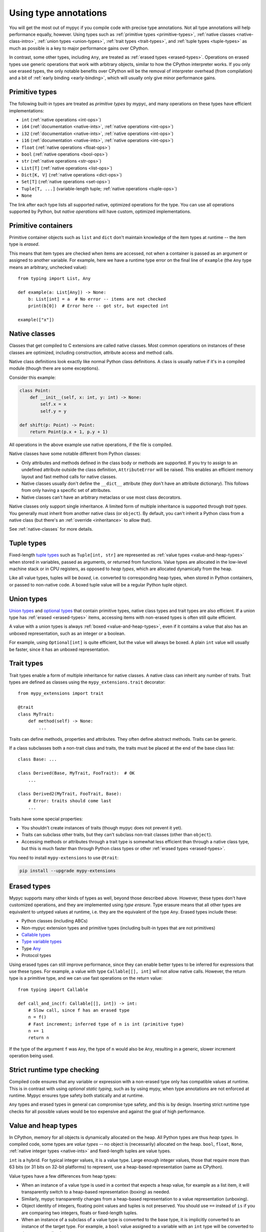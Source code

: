 .. _using-type-annotations:

Using type annotations
======================

You will get the most out of mypyc if you compile code with precise
type annotations. Not all type annotations will help performance
equally, however. Using types such as :ref:`primitive types
<primitive-types>`, :ref:`native classes <native-class-intro>`,
:ref:`union types <union-types>`, :ref:`trait types <trait-types>`,
and :ref:`tuple types <tuple-types>` as much as possible is a key to
major performance gains over CPython.

In contrast, some other types, including ``Any``, are treated as
:ref:`erased types <erased-types>`.  Operations on erased types use
generic operations that work with arbitrary objects, similar to how
the CPython interpreter works. If you only use erased types, the only
notable benefits over CPython will be the removal of interpreter
overhead (from compilation) and a bit of :ref:`early binding
<early-binding>`, which will usually only give minor performance
gains.

.. _primitive-types:

Primitive types
---------------

The following built-in types are treated as *primitive types* by
mypyc, and many operations on these types have efficient
implementations:

* ``int`` (:ref:`native operations <int-ops>`)
* ``i64`` (:ref:`documentation <native-ints>`, :ref:`native operations <int-ops>`)
* ``i32`` (:ref:`documentation <native-ints>`, :ref:`native operations <int-ops>`)
* ``i16`` (:ref:`documentation <native-ints>`, :ref:`native operations <int-ops>`)
* ``float`` (:ref:`native operations <float-ops>`)
* ``bool`` (:ref:`native operations <bool-ops>`)
* ``str`` (:ref:`native operations <str-ops>`)
* ``List[T]`` (:ref:`native operations <list-ops>`)
* ``Dict[K, V]`` (:ref:`native operations <dict-ops>`)
* ``Set[T]`` (:ref:`native operations <set-ops>`)
* ``Tuple[T, ...]`` (variable-length tuple; :ref:`native operations <tuple-ops>`)
* ``None``

The link after each type lists all supported native, optimized
operations for the type. You can use all operations supported by
Python, but *native operations* will have custom, optimized
implementations.

Primitive containers
--------------------

Primitive container objects such as ``list`` and ``dict`` don't
maintain knowledge of the item types at runtime -- the item type is
*erased*.

This means that item types are checked when items are accessed, not
when a container is passed as an argument or assigned to another
variable. For example, here we have a runtime type error on the final
line of ``example`` (the ``Any`` type means an arbitrary, unchecked
value)::

    from typing import List, Any

    def example(a: List[Any]) -> None:
        b: List[int] = a  # No error -- items are not checked
        print(b[0])  # Error here -- got str, but expected int

    example(["x"])

.. _native-class-intro:

Native classes
--------------

Classes that get compiled to C extensions are called native
classes. Most common operations on instances of these classes are
optimized, including construction, attribute access and method calls.

Native class definitions look exactly like normal Python class
definitions.  A class is usually native if it's in a compiled module
(though there are some exceptions).

Consider this example:

.. code-block::

   class Point:
       def __init__(self, x: int, y: int) -> None:
           self.x = x
           self.y = y

   def shift(p: Point) -> Point:
       return Point(p.x + 1, p.y + 1)

All operations in the above example use native operations, if the file
is compiled.

Native classes have some notable different from Python classes:

* Only attributes and methods defined in the class body or methods are
  supported.  If you try to assign to an undefined attribute outside
  the class definition, ``AttributeError`` will be raised. This enables
  an efficient memory layout and fast method calls for native classes.

* Native classes usually don't define the ``__dict__`` attribute (they
  don't have an attribute dictionary). This follows from only having
  a specific set of attributes.

* Native classes can't have an arbitrary metaclass or use most class
  decorators.

Native classes only support single inheritance. A limited form of
multiple inheritance is supported through *trait types*. You generally
must inherit from another native class (or ``object``). By default,
you can't inherit a Python class from a native class (but there's
an :ref:`override <inheritance>` to allow that).

See :ref:`native-classes` for more details.

.. _tuple-types:

Tuple types
-----------

Fixed-length
`tuple types <https://mypy.readthedocs.io/en/stable/kinds_of_types.html#tuple-types>`_
such as ``Tuple[int, str]`` are represented
as :ref:`value types <value-and-heap-types>` when stored in variables,
passed as arguments, or returned from functions. Value types are
allocated in the low-level machine stack or in CPU registers, as
opposed to *heap types*, which are allocated dynamically from the
heap.

Like all value types, tuples will be *boxed*, i.e. converted to
corresponding heap types, when stored in Python containers, or passed
to non-native code. A boxed tuple value will be a regular Python tuple
object.

.. _union-types:

Union types
-----------

`Union types <https://mypy.readthedocs.io/en/stable/kinds_of_types.html#union-types>`_
and
`optional types <https://mypy.readthedocs.io/en/stable/kinds_of_types.html#optional-types-and-the-none-type>`_
that contain primitive types, native class types and
trait types are also efficient. If a union type has
:ref:`erased <erased-types>` items, accessing items with
non-erased types is often still quite efficient.

A value with a union types is always :ref:`boxed <value-and-heap-types>`,
even if it contains a value that also has an unboxed representation, such
as an integer or a boolean.

For example, using ``Optional[int]`` is quite efficient, but the value
will always be boxed. A plain ``int`` value will usually be faster, since
it has an unboxed representation.

.. _trait-types:

Trait types
-----------

Trait types enable a form of multiple inheritance for native classes.
A native class can inherit any number of traits.  Trait types are
defined as classes using the ``mypy_extensions.trait`` decorator::

    from mypy_extensions import trait

    @trait
    class MyTrait:
        def method(self) -> None:
            ...

Traits can define methods, properties and attributes. They often
define abstract methods. Traits can be generic.

If a class subclasses both a non-trait class and traits, the traits
must be placed at the end of the base class list::

    class Base: ...

    class Derived(Base, MyTrait, FooTrait):  # OK
        ...

    class Derived2(MyTrait, FooTrait, Base):
        # Error: traits should come last
        ...

Traits have some special properties:

* You shouldn't create instances of traits (though mypyc does not
  prevent it yet).

* Traits can subclass other traits, but they can't subclass non-trait
  classes (other than ``object``).

* Accessing methods or attributes through a trait type is somewhat
  less efficient than through a native class type, but this is much
  faster than through Python class types or other
  :ref:`erased types <erased-types>`.

You need to install ``mypy-extensions`` to use ``@trait``:

.. code-block:: text

    pip install --upgrade mypy-extensions

.. _erased-types:

Erased types
------------

Mypyc supports many other kinds of types as well, beyond those
described above.  However, these types don't have customized
operations, and they are implemented using *type erasure*.  Type
erasure means that all other types are equivalent to untyped values at
runtime, i.e. they are the equivalent of the type ``Any``. Erased
types include these:

* Python classes (including ABCs)

* Non-mypyc extension types and primitive types (including built-in
  types that are not primitives)

* `Callable types <https://mypy.readthedocs.io/en/stable/kinds_of_types.html#callable-types-and-lambdas>`_

* `Type variable types <https://mypy.readthedocs.io/en/stable/generics.html>`_

* Type `Any <https://mypy.readthedocs.io/en/stable/dynamic_typing.html>`_

* Protocol types

Using erased types can still improve performance, since they can
enable better types to be inferred for expressions that use these
types.  For example, a value with type ``Callable[[], int]`` will not
allow native calls. However, the return type is a primitive type, and
we can use fast operations on the return value::

    from typing import Callable

    def call_and_inc(f: Callable[[], int]) -> int:
        # Slow call, since f has an erased type
        n = f()
        # Fast increment; inferred type of n is int (primitive type)
        n += 1
        return n

If the type of the argument ``f`` was ``Any``, the type of ``n`` would
also be ``Any``, resulting in a generic, slower increment operation
being used.

Strict runtime type checking
----------------------------

Compiled code ensures that any variable or expression with a
non-erased type only has compatible values at runtime. This is in
contrast with using *optional static typing*, such as by using mypy,
when type annotations are not enforced at runtime. Mypyc ensures
type safety both statically and at runtime.

``Any`` types and erased types in general can compromise type safety,
and this is by design. Inserting strict runtime type checks for all
possible values would be too expensive and against the goal of
high performance.

.. _value-and-heap-types:

Value and heap types
--------------------

In CPython, memory for all objects is dynamically allocated on the
heap. All Python types are thus *heap types*. In compiled code, some
types are *value types* -- no object is (necessarily) allocated on the
heap.  ``bool``, ``float``, ``None``, :ref:`native integer types <native-ints>`
and fixed-length tuples are value types.

``int`` is a hybrid. For typical integer values, it is a value
type. Large enough integer values, those that require more than 63
bits (or 31 bits on 32-bit platforms) to represent, use a heap-based
representation (same as CPython).

Value types have a few differences from heap types:

* When an instance of a value type is used in a context that expects a
  heap value, for example as a list item, it will transparently switch
  to a heap-based representation (boxing) as needed.

* Similarly, mypyc transparently changes from a heap-based
  representation to a value representation (unboxing).

* Object identity of integers, floating point values and tuples is not
  preserved. You should use ``==`` instead of ``is`` if you are comparing
  two integers, floats or fixed-length tuples.

* When an instance of a subclass of a value type is converted to the
  base type, it is implicitly converted to an instance of the target
  type.  For example, a ``bool`` value assigned to a variable with an
  ``int`` type will be converted to the corresponding integer.

The latter conversion is the only implicit type conversion that
happens in mypyc programs.

Example::

    def example() -> None:
        # A small integer uses the value (unboxed) representation
        x = 5
        # A large integer uses the heap (boxed) representation
        x = 2**500
        # Lists always contain boxed integers
        a = [55]
        # When reading from a list, the object is automatically unboxed
        x = a[0]
        # True is converted to 1 on assignment
        x = True

Since integers and floating point values have a different runtime
representations and neither can represent all the values of the other
type, type narrowing of floating point values through assignment is
disallowed in compiled code. For consistency, mypyc rejects assigning
an integer value to a float variable even in variable initialization.
An explicit conversion is required.

Examples::

    def narrowing(n: int) -> None:
        # Error: Incompatible value representations in assignment
        # (expression has type "int", variable has type "float")
        x: float = 0

        y: float = 0.0  # Ok

        if f():
            y = n  # Error
        if f():
            y = float(n)  # Ok

.. _native-ints:

Native integer types
--------------------

You can use the native integer types ``i64`` (64-bit signed integer),
``i32`` (32-bit signed integer), and ``i16`` (16-bit signed integer)
if you know that integer values will always fit within fixed
bounds. These types are faster than the arbitrary-precision ``int``
type, since they don't require overflow checks on operations. ``i32``
and ``i16`` may also use less memory than ``int`` values. The types
are imported from the ``mypy_extensions`` module (installed via ``pip
install mypy_extensions``).

Example::

    from mypy_extensions import i64

    def sum_list(l: list[i64]) -> i64:
        s: i64 = 0
        for n in l:
            s += n
        return s

    # Implicit conversions from int to i64
    print(sum_list([1, 3, 5]))

.. note::

  Since there are no overflow checks when performing native integer
  arithmetic, the above function could result in an overflow or other
  undefined behavior if the sum might not fit within 64 bits.

  The behavior when running as interpreted Python program will be
  different if there are overflows. Declaring native integer types
  have no effect unless code is compiled. Native integer types are
  effectively equivalent to ``int`` when interpreted.

Native integer types have these additional properties:

* Values can be implicitly converted between ``int`` and a native
  integer type (both ways).

* Conversions between different native integer types must be explicit.
  A conversion to a narrower native integer type truncates the value
  without a runtime overflow check.

* If a binary operation (such as ``+``) or an augmented assignment
  (such as ``+=``) mixes native integer and ``int`` values, the
  ``int`` operand is implicitly coerced to the native integer type
  (native integer types are "sticky").

* You can't mix different native integer types in binary
  operations. Instead, convert between types explicitly.

For more information about native integer types, refer to
:ref:`native integer operations <int-ops>`.
